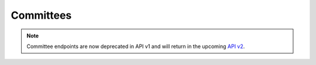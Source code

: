 .. _committees:

Committees
==========

.. note:: Committee endpoints are now deprecated in API v1 and will return in the upcoming `API v2 <https://docs.openstates.org/en/latest/api/v2/>`_.

